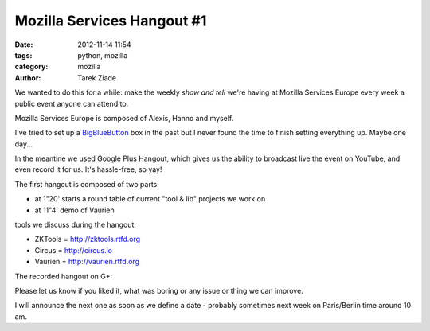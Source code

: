Mozilla Services Hangout #1
###########################

:date: 2012-11-14 11:54
:tags: python, mozilla
:category: mozilla
:author: Tarek Ziade

We wanted to do this for a while: make the weekly *show and tell* we're
having at Mozilla Services Europe every week a public event anyone can
attend to.

Mozilla Services Europe is composed of Alexis, Hanno and myself.

I've tried to set up a `BigBlueButton <http://www.bigbluebutton.org/>`_ box
in the past but I never found the time to finish setting everything up. Maybe
one day...

In the meantine we used Google Plus Hangout, which gives us the ability to
broadcast live the event on YouTube, and even record it for us. It's hassle-free,
so yay!

The first hangout is composed of two parts:

- at 1"20' starts a round table of current "tool & lib" projects we work on
- at 11"4' demo of Vaurien

tools we discuss during the hangout:

- ZKTools = http://zktools.rtfd.org
- Circus = http://circus.io
- Vaurien = http://vaurien.rtfd.org

The recorded hangout on G+:

.. image:: http://blog.ziade.org/gplus-hangout.png
   :target: https://plus.google.com/106436370949746015255/posts/VmSA2JnMWKr


Please let us know if you liked it, what was boring or any issue or thing we
can improve.

I will announce the next one as soon as we define a date - probably sometimes
next week on Paris/Berlin time around 10 am.
